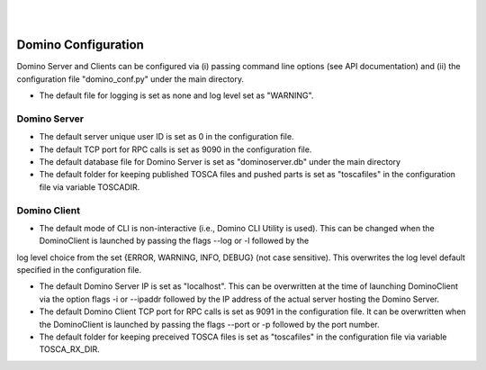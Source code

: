 .. This work is licensed under a Creative Commons Attribution 4.0 International License.
.. http://creativecommons.org/licenses/by/4.0

.. image:: ../etc/opnfv-logo.png
  :height: 40
  :width: 200
  :alt: OPNFV
  :align: left
.. these two pipes are to seperate the logo from the first title
|
|
Domino Configuration
====================
Domino Server and Clients can be configured via (i) passing command line options
(see API documentation) and (ii) the configuration file "domino_conf.py" under the
main directory.

* The default file for logging is set as none and log level set as "WARNING".

Domino Server
-------------
* The default server unique user ID is set as 0 in the configuration file.

* The default TCP port for RPC calls is set as 9090 in the configuration file.

* The default database file for Domino Server is set as "dominoserver.db" under the main directory

* The default folder for keeping published TOSCA files and pushed parts is set as "toscafiles" in the configuration file via variable TOSCADIR.

Domino Client
-------------
* The default mode of CLI is non-interactive (i.e., Domino CLI Utility is used). This can be changed when the DominoClient is launched by passing the flags --log or -l followed by the
log level choice from the set {ERROR, WARNING, INFO, DEBUG} (not case sensitive). This overwrites the log level default specified in the configuration file.

* The default Domino Server IP is set as "localhost". This can be overwritten at the time of launching DominoClient via the option flags -i or --ipaddr followed by the IP address of the actual server hosting the Domino Server.

* The default Domino Client TCP port for RPC calls is set as 9091 in the configuration file. It can be overwritten when the DominoClient is launched by passing the flags --port or -p followed by the port number.

* The default folder for keeping preceived TOSCA files is set as "toscafiles" in the configuration file via variable TOSCA_RX_DIR.

